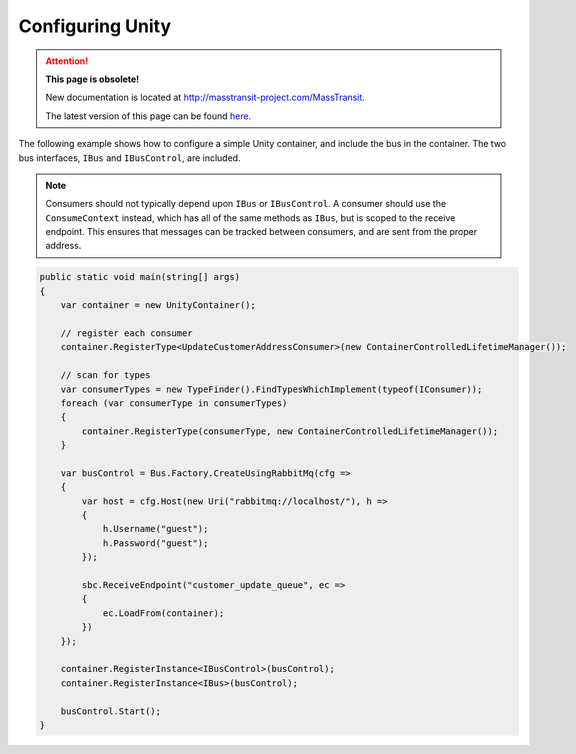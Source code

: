 Configuring Unity
=================

.. attention:: **This page is obsolete!**

   New documentation is located at http://masstransit-project.com/MassTransit.

   The latest version of this page can be found here_.

.. _here: http://masstransit-project.com/MassTransit/usage/containers/unity.html

The following example shows how to configure a simple Unity container, and include the bus in the
container. The two bus interfaces, ``IBus`` and ``IBusControl``, are included.

.. note::

    Consumers should not typically depend upon ``IBus`` or ``IBusControl``. A consumer should use the ``ConsumeContext``
    instead, which has all of the same methods as ``IBus``, but is scoped to the receive endpoint. This ensures that
    messages can be tracked between consumers, and are sent from the proper address.

.. sourcecode:: csharp

    public static void main(string[] args) 
    {
        var container = new UnityContainer(); 

        // register each consumer
        container.RegisterType<UpdateCustomerAddressConsumer>(new ContainerControlledLifetimeManager());

        // scan for types
        var consumerTypes = new TypeFinder().FindTypesWhichImplement(typeof(IConsumer));
        foreach (var consumerType in consumerTypes)
        {
            container.RegisterType(consumerType, new ContainerControlledLifetimeManager());
        }

        var busControl = Bus.Factory.CreateUsingRabbitMq(cfg =>
        {
            var host = cfg.Host(new Uri("rabbitmq://localhost/"), h =>
            {
                h.Username("guest");
                h.Password("guest");
            });

            sbc.ReceiveEndpoint("customer_update_queue", ec =>
            {
                ec.LoadFrom(container);
            })
        });
        
        container.RegisterInstance<IBusControl>(busControl);
        container.RegisterInstance<IBus>(busControl);

        busControl.Start();
    }
